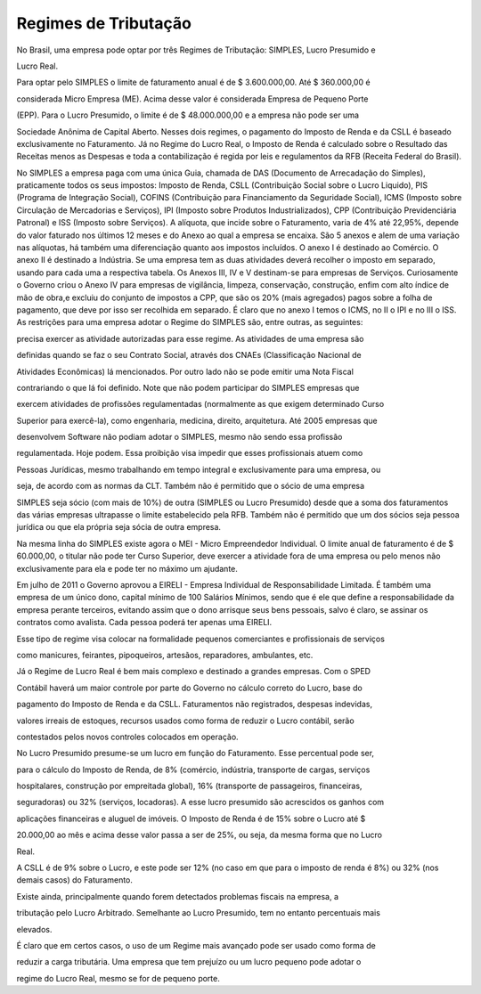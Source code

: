 ==================
Regimes de Tributação
==================

No Brasil, uma empresa pode optar por três Regimes de Tributação: SIMPLES, Lucro Presumido e

Lucro Real. 

Para optar pelo SIMPLES o limite de faturamento anual é de $ 3.600.000,00. Até $ 360.000,00 é

considerada Micro Empresa (ME). Acima desse valor é considerada Empresa de Pequeno Porte

(EPP). Para o Lucro Presumido, o limite é de $ 48.000.000,00 e a empresa não pode ser uma

Sociedade Anônima de Capital Aberto. Nesses dois regimes, o pagamento do Imposto de Renda e da CSLL é baseado exclusivamente no Faturamento. Já no Regime do Lucro Real, o Imposto de Renda é calculado sobre o Resultado das Receitas menos as Despesas e toda a contabilização é regida por leis e regulamentos da RFB (Receita Federal do Brasil). 

No SIMPLES a empresa paga com uma única Guia, chamada de DAS (Documento de Arrecadação do Simples), praticamente todos os seus impostos: Imposto de Renda, CSLL (Contribuição Social sobre o Lucro Liquido), PIS (Programa de Integração Social), COFINS (Contribuição para Financiamento da Seguridade Social), ICMS (Imposto sobre Circulação de Mercadorias e Serviços), IPI (Imposto sobre Produtos Industrializados), CPP (Contribuição Previdenciária Patronal) e ISS (Imposto sobre Serviços). A alíquota, que incide sobre o Faturamento, varia de 4% até 22,95%, depende do valor faturado nos últimos 12 meses e do Anexo ao qual a empresa se encaixa. São 5 anexos e alem de uma variação nas alíquotas, há também uma diferenciação quanto aos impostos incluídos. O anexo I é destinado ao Comércio. O anexo II é destinado a Indústria. Se uma empresa tem as duas atividades deverá recolher o imposto em separado, usando para cada uma a respectiva tabela. Os Anexos III, IV e V destinam-se para empresas de Serviços. Curiosamente o Governo criou o Anexo IV para empresas de vigilância, limpeza, conservação, construção, enfim com alto índice de mão de obra,e excluiu do conjunto de impostos a CPP, que são os 20% (mais agregados) pagos sobre a folha de pagamento, que deve por isso ser recolhida em separado. É claro que no anexo I temos o ICMS, no II o IPI e no III o ISS. 
As restrições para uma empresa adotar o Regime do SIMPLES são, entre outras, as seguintes:

precisa exercer as atividade autorizadas para esse regime. As atividades de uma empresa são

definidas quando se faz o seu Contrato Social, através dos CNAEs (Classificação Nacional de

Atividades Econômicas) lá mencionados. Por outro lado não se pode emitir uma Nota Fiscal

contrariando o que lá foi definido. Note que não podem participar do SIMPLES empresas que

exercem atividades de profissões regulamentadas (normalmente as que exigem determinado Curso

Superior para exercê-la), como engenharia, medicina, direito, arquitetura. Até 2005 empresas que

desenvolvem Software não podiam adotar o SIMPLES, mesmo não sendo essa profissão

regulamentada. Hoje podem. Essa proibição visa impedir que esses profissionais atuem como

Pessoas Jurídicas, mesmo trabalhando em tempo integral e exclusivamente para uma empresa, ou

seja, de acordo com as normas da CLT. Também não é permitido que o sócio de uma empresa

SIMPLES seja sócio (com mais de 10%) de outra (SIMPLES ou Lucro Presumido) desde que a soma dos faturamentos das várias empresas ultrapasse o limite estabelecido pela RFB. Também não é permitido que um dos sócios seja pessoa jurídica ou que ela própria seja sócia de outra empresa. 

Na mesma linha do SIMPLES existe agora o MEI - Micro Empreendedor Individual. O limite anual de faturamento é de $ 60.000,00, o titular não pode ter Curso Superior, deve exercer a atividade fora de uma empresa ou pelo menos não exclusivamente para ela e pode ter no máximo um ajudante. 

Em julho de 2011 o Governo aprovou a EIRELI - Empresa Individual de Responsabilidade Limitada. É também uma empresa de um único dono, capital mínimo de 100 Salários Mínimos, sendo que é ele que define a responsabilidade da empresa perante terceiros, evitando assim que o dono arrisque seus bens pessoais, salvo é claro, se assinar os contratos como avalista. Cada pessoa poderá ter apenas uma EIRELI. 

Esse tipo de regime visa colocar na formalidade pequenos comerciantes e profissionais de serviços

como manicures, feirantes, pipoqueiros, artesãos, reparadores, ambulantes, etc. 

Já o Regime de Lucro Real é bem mais complexo e destinado a grandes empresas. Com o SPED

Contábil haverá um maior controle por parte do Governo no cálculo correto do Lucro, base do

pagamento do Imposto de Renda e da CSLL. Faturamentos não registrados, despesas indevidas,

valores irreais de estoques, recursos usados como forma de reduzir o Lucro contábil, serão

contestados pelos novos controles colocados em operação. 

No Lucro Presumido presume-se um lucro em função do Faturamento. Esse percentual pode ser,

para o cálculo do Imposto de Renda, de 8% (comércio, indústria, transporte de cargas, serviços

hospitalares, construção por empreitada global), 16% (transporte de passageiros, financeiras,

seguradoras) ou 32% (serviços, locadoras). A esse lucro presumido são acrescidos os ganhos com

aplicações financeiras e aluguel de imóveis. O Imposto de Renda é de 15% sobre o Lucro até $

20.000,00 ao mês e acima desse valor passa a ser de 25%, ou seja, da mesma forma que no Lucro

Real. 

A CSLL é de 9% sobre o Lucro, e este pode ser 12% (no caso em que para o imposto de renda é 8%) ou 32% (nos demais casos) do Faturamento. 

Existe ainda, principalmente quando forem detectados problemas fiscais na empresa, a

tributação pelo Lucro Arbitrado. Semelhante ao Lucro Presumido, tem no entanto percentuais mais

elevados. 

É claro que em certos casos, o uso de um Regime mais avançado pode ser usado como forma de

reduzir a carga tributária. Uma empresa que tem prejuízo ou um lucro pequeno pode adotar o

regime do Lucro Real, mesmo se for de pequeno porte. 